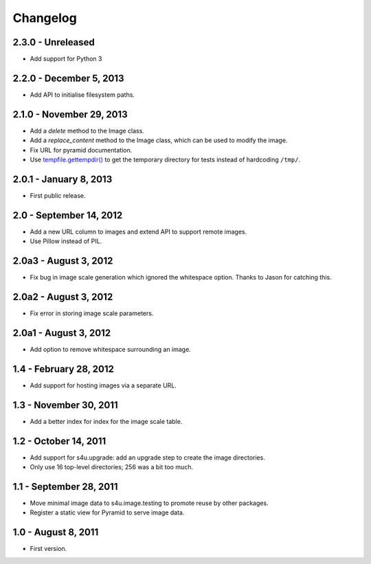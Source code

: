 Changelog
=========

2.3.0 - Unreleased
-------------------------

- Add support for Python 3


2.2.0 - December 5, 2013
------------------------

- Add API to initialise filesystem paths.


2.1.0 - November 29, 2013
-------------------------

- Add a `delete` method to the Image class.

- Add a `replace_content` method to the Image class, which can be used to
  modify the image.

- Fix URL for pyramid documentation.

- Use `tempfile.gettempdir()
  <http://docs.python.org//library/tempfile#tempfile.gettempdir>`_ to get the
  temporary directory for tests instead of hardcoding ``/tmp/``.


2.0.1 - January 8, 2013
-----------------------

- First public release.


2.0 - September 14, 2012
------------------------

- Add a new URL column to images and extend API to support remote images.

- Use Pillow instead of PIL.


2.0a3 - August 3, 2012
----------------------

- Fix bug in image scale generation which ignored the whitespace option.
  Thanks to Jason for catching this.

2.0a2 - August 3, 2012
----------------------

- Fix error in storing image scale parameters.


2.0a1 - August 3, 2012
----------------------

- Add option to remove whitespace surrounding an image.


1.4 - February 28, 2012
-----------------------

- Add support for hosting images via a separate URL.


1.3 - November 30, 2011
-----------------------

- Add a better index for index for the image scale table.


1.2 - October 14, 2011
----------------------

- Add support for s4u.upgrade: add an upgrade step to create the image
  directories.

- Only use 16 top-level directories; 256 was a bit too much.


1.1 - September 28, 2011
------------------------

- Move minimal image data to s4u.image.testing to promote reuse by other
  packages.

- Register a static view for Pyramid to serve image data.


1.0 - August 8, 2011
--------------------

- First version.
